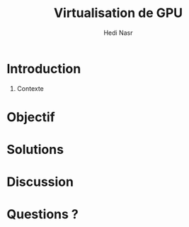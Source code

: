 #+TITLE: Virtualisation de GPU
#+AUTHOR: Hedi Nasr
#+EMAIL: hedi.nasr@etu.univ-lyon1.fr
#+LANGUAGE: fr

#+STARTUP: beamer
#+OPTIONS: H:1
#+LATEX_CLASS: beamer
#+COLUMNS: %45ITEM %10BEAMER_env(Env) %10BEAMER_act(Act) %4BEAMER_col(Col) %8BEAMER_opt(Opt)
#+BEAMER_THEME: default
#+BEAMER_COLOR_THEME:
#+BEAMER_FONT_THEME:
#+BEAMER_INNER_THEME:
#+BEAMER_OUTER_THEME:
#+BEAMER_HEADER:

* Introduction
** Contexte
* Objectif
* Solutions
* Discussion
* Questions ?
